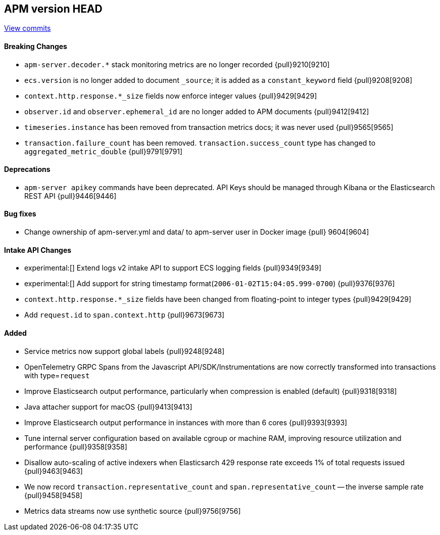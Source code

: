 [[release-notes-head]]
== APM version HEAD

https://github.com/elastic/apm-server/compare/8.5\...main[View commits]

[float]
==== Breaking Changes
- `apm-server.decoder.*` stack monitoring metrics are no longer recorded {pull}9210[9210]
- `ecs.version` is no longer added to document `_source`; it is added as a `constant_keyword` field {pull}9208[9208]
- `context.http.response.*_size` fields now enforce integer values {pull}9429[9429]
- `observer.id` and `observer.ephemeral_id` are no longer added to APM documents {pull}9412[9412]
- `timeseries.instance` has been removed from transaction metrics docs; it was never used {pull}9565[9565]
- `transaction.failure_count` has been removed. `transaction.success_count` type has changed to `aggregated_metric_double` {pull}9791[9791]

[float]
==== Deprecations
- `apm-server apikey` commands have been deprecated. API Keys should be managed through Kibana or the Elasticsearch REST API {pull}9446[9446]

[float]
==== Bug fixes
- Change ownership of apm-server.yml and data/ to apm-server user in Docker image {pull} 9604[9604]

[float]
==== Intake API Changes
- experimental:[] Extend logs v2 intake API to support ECS logging fields {pull}9349[9349]
- experimental:[] Add support for string timestamp format(`2006-01-02T15:04:05.999-0700`) {pull}9376[9376]
- `context.http.response.*_size` fields have been changed from floating-point to integer types {pull}9429[9429]
- Add `request.id` to `span.context.http` {pull}9673[9673]

[float]
==== Added
- Service metrics now support global labels {pull}9248[9248]
- OpenTelemetry GRPC Spans from the Javascript API/SDK/Instrumentations are now correctly transformed into transactions with type=`request`
- Improve Elasticsearch output performance, particularly when compression is enabled (default) {pull}9318[9318]
- Java attacher support for macOS {pull}9413[9413]
- Improve Elasticsearch output performance in instances with more than 6 cores {pull}9393[9393]
- Tune internal server configuration based on available cgroup or machine RAM, improving resource utilization and performance {pull}9358[9358]
- Disallow auto-scaling of active indexers when Elasticsarch 429 response rate exceeds 1% of total requests issued {pull}9463[9463]
- We now record `transaction.representative_count` and `span.representative_count` -- the inverse sample rate {pull}9458[9458]
- Metrics data streams now use synthetic source {pull}9756[9756]
